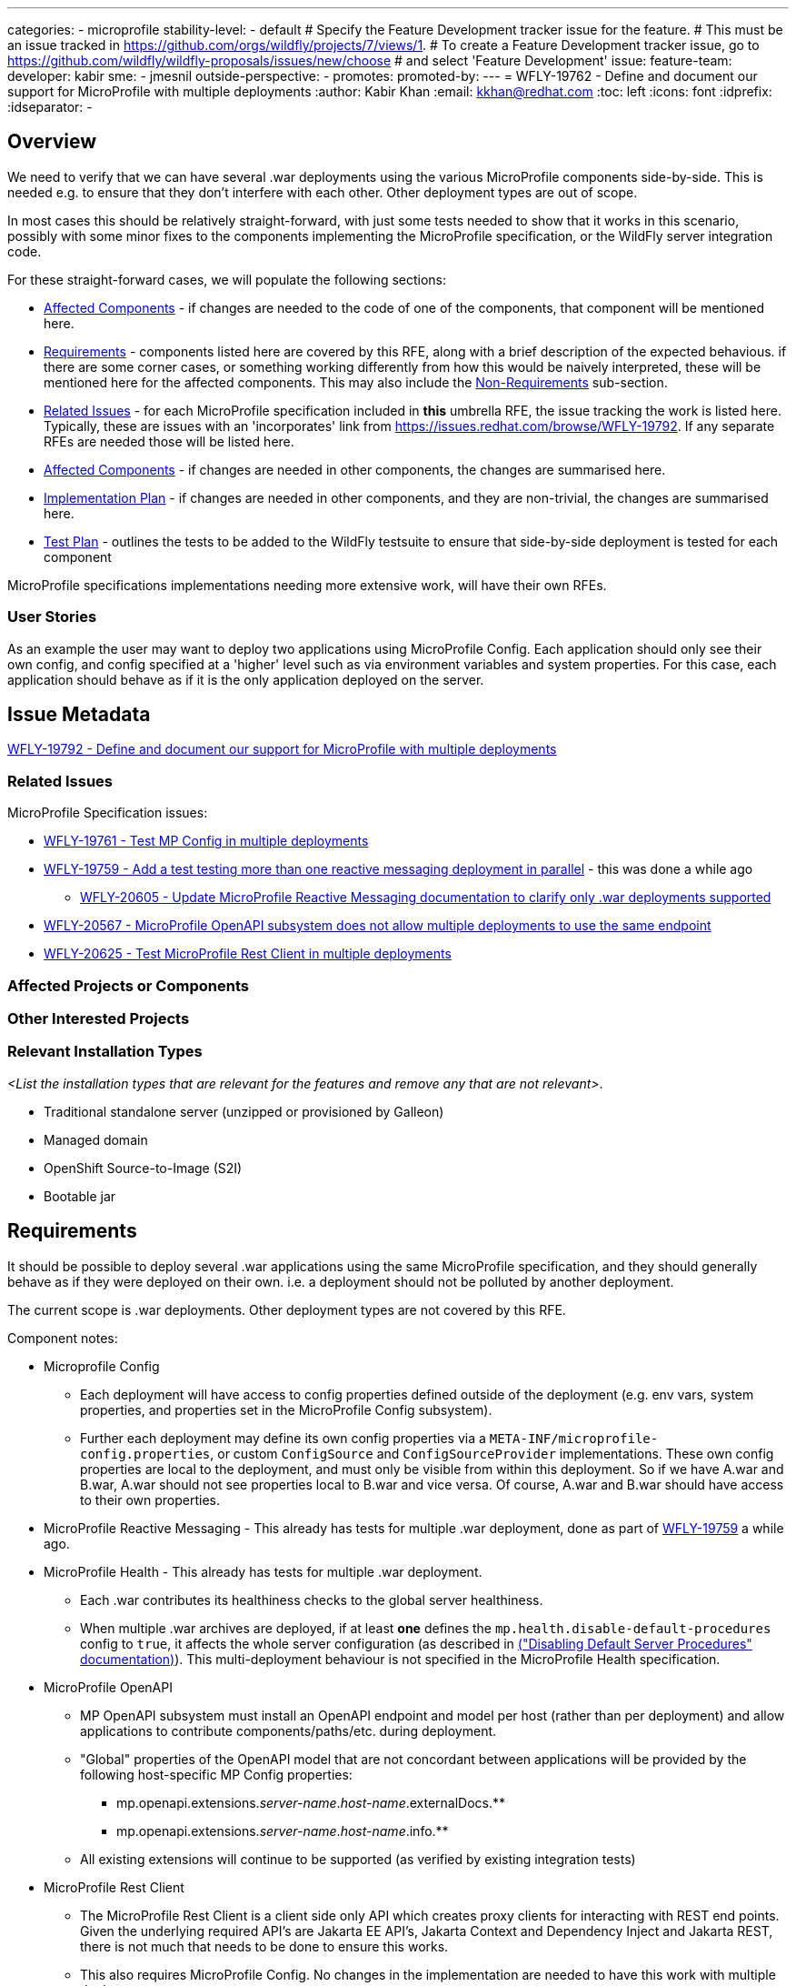 ---
categories:
- microprofile
stability-level:
- default
# Specify the Feature Development tracker issue for the feature.
# This must be an issue tracked in https://github.com/orgs/wildfly/projects/7/views/1.
# To create a Feature Development tracker issue, go to  https://github.com/wildfly/wildfly-proposals/issues/new/choose
# and select 'Feature Development'
issue:
feature-team:
 developer: kabir
 sme:
  - jmesnil
 outside-perspective:
  -
promotes:
promoted-by:
---
= WFLY-19762 - Define and document our support for MicroProfile with multiple deployments
:author:            Kabir Khan
:email:             kkhan@redhat.com
:toc:               left
:icons:             font
:idprefix:
:idseparator:       -

== Overview

We need to verify that we can have several .war deployments using the various MicroProfile components side-by-side. This is needed e.g. to ensure that they don't interfere with each other. Other deployment types are out of scope.

In most cases this should be relatively straight-forward, with just some tests needed to show that it works in this scenario, possibly with some minor fixes to the components implementing the MicroProfile specification, or the WildFly server integration code.

For these straight-forward cases, we will populate the following sections:

* link:#affected-projects-or-components[Affected Components] - if changes are needed to the code of one of the components, that component will be mentioned here.
* link:#requirements[Requirements] - components listed here are covered by this RFE, along with a brief description of the expected behavious. if there are some corner cases, or something working  differently from how this would be naively interpreted, these will be mentioned here for the affected components. This may also include the link:#non-requirements[Non-Requirements] sub-section.
* link:#related-issues[Related Issues] - for each MicroProfile specification included in *this* umbrella RFE, the issue tracking the work is listed here. Typically, these are issues with an 'incorporates' link from https://issues.redhat.com/browse/WFLY-19792. If any separate RFEs are needed those will be listed here.
* link:#affected-projects-or-components[Affected Components] - if changes are needed in other components, the changes are summarised here.
* link:#implementation-plan[Implementation Plan] - if changes are needed in other components, and they are non-trivial, the changes are summarised here.
* link:#test_plan[Test Plan] - outlines the tests to be added to the WildFly testsuite to ensure that side-by-side deployment is tested for each component

MicroProfile specifications implementations needing more extensive work, will have their own RFEs.




=== User Stories

As an example the user may want to deploy two applications using MicroProfile Config. Each application should only see their own config, and config specified at a 'higher' level such as via environment variables and system properties. For this case, each application should behave as if it is the only application deployed on the server.

== Issue Metadata

https://issues.redhat.com/browse/WFLY-19792[WFLY-19792 - Define and document our support for MicroProfile with multiple deployments]

=== Related Issues

MicroProfile Specification issues:

* https://issues.redhat.com/browse/WFLY-19761[WFLY-19761 - Test MP Config in multiple deployments]
* https://issues.redhat.com/browse/WFLY-19759[WFLY-19759 - Add a test testing more than one reactive messaging deployment in parallel] - this was done a while ago
** https://issues.redhat.com/browse/WFLY-20605[WFLY-20605 - Update MicroProfile Reactive Messaging documentation to clarify only .war deployments supported]
* https://issues.redhat.com/browse/WFLY-20567[WFLY-20567 - MicroProfile OpenAPI subsystem does not allow multiple deployments to use the same endpoint]
* https://issues.redhat.com/browse/WFLY-20625[WFLY-20625 - Test MicroProfile Rest Client in multiple deployments]

=== Affected Projects or Components

//__<List the projects or components that are affected by the feature. List them using their Git repositories.>__

=== Other Interested Projects

=== Relevant Installation Types

__<List the installation types that are relevant for the features and remove any that are not relevant>__.

* Traditional standalone server (unzipped or provisioned by Galleon)
* Managed domain
* OpenShift Source-to-Image (S2I)
* Bootable jar

== Requirements

It should be possible to deploy several .war applications using the same MicroProfile specification, and they should generally behave as if they were deployed on their own. i.e. a deployment should not be polluted by another deployment.

The current scope is .war deployments. Other deployment types are not covered by this RFE.

Component notes:

* Microprofile Config
** Each deployment will have access to config properties defined outside of the deployment (e.g. env vars, system properties, and properties set in the MicroProfile Config subsystem).
** Further each deployment may define its own config properties via a `META-INF/microprofile-config.properties`, or custom `ConfigSource` and `ConfigSourceProvider` implementations. These own config properties are local to the deployment, and must only be visible from within this deployment. So if we have A.war and B.war, A.war should not see properties local to B.war and vice versa. Of course, A.war and B.war should have access to their own properties.
* MicroProfile Reactive Messaging - This already has tests for multiple .war deployment, done as part of https://issues.redhat.com/browse/WFLY-19759[WFLY-19759] a while ago.
* MicroProfile Health - This already has tests for multiple .war deployment.
** Each .war contributes its healthiness checks to the global server healthiness.
** When multiple .war archives are deployed, if at least *one* defines the `mp.health.disable-default-procedures` config to `true`, it affects the whole server configuration (as described in https://docs.wildfly.org/36/Admin_Guide.html#disabling-default-server-procedure[("Disabling Default Server Procedures" documentation)]). This multi-deployment behaviour is not specified in the MicroProfile Health specification.
* MicroProfile OpenAPI
** MP OpenAPI subsystem must install an OpenAPI endpoint and model per host (rather than per deployment) and allow applications to contribute components/paths/etc. during deployment.
** "Global" properties of the OpenAPI model that are not concordant between applications will be provided by the following host-specific MP Config properties:
*** mp.openapi.extensions._server-name_._host-name_.externalDocs.**
*** mp.openapi.extensions._server-name_._host-name_.info.**
** All existing extensions will continue to be supported (as verified by existing integration tests)
* MicroProfile Rest Client
** The MicroProfile Rest Client is a client side only API which creates proxy clients for interacting with REST end points.
Given the underlying required API's are Jakarta EE API's, Jakarta Context and Dependency Inject and Jakarta REST, there
is not much that needs to be done to ensure this works.
** This also requires MicroProfile Config. No changes in the implementation are needed to have this work with multiple deployments.

=== Non-Requirements

There is no need to support MicroProfile components in .ear files, or any archives apart from .war files.

Other deployment types *might* work in practice, but .wars are the only documented use case for now.

=== Future Work

If the MicroProfile specifications start supporting other deployment types, we will too.

We might also consider supporting other deployment types for some MicroProfile specifications in the future as a WildFly-specific improvement. These could come in at one of the lower stability levels.

== Backwards Compatibility

There aren't really any backwards compatibility issues. This is mainly about testing, and fixing anything that may crop up during testing.

Saying that, one possible backwards compatibility issue is that users may have been using MicroProfile functionality in other deployment types than .war. We are not changing anything to ban this, but are specifying that the scope is now just .war files. So users using other deployment types will be able to continue to do so, but, as is the case currently, at their own risk.

=== Default Configuration

There is no change to the default values of configuration attributes, nor any changes to the configuration generated by any current Galleon layers.

=== Importing Existing Configuration

There are no changes to the server configuration.

=== Deployments

There are no incompatible changes to the behaviour deployments.

=== Interoperability

This does not affect interoperability.

== Implementation Plan

// __<This section is optional. If you have a complex feature which can not be delivered all in one go, suggest the strategy.>__

== Admin Clients

No admin client issues.
// __<Identify the level of compatibility this feature will have with the existing admin clients (JBoss CLI and the Admin Console / HAL). Identify any follow up work that will be required in the clients and link issues created to track this work.>__

== Security Considerations

// __<What impact on security does this feature have?>__
There is no impact on security.

[[test_plan]]
== Test Plan
Tests will be added to the `testsuite/integration/expansion` testsuite in WildFly to test multiple .war deployments for the following MicroProfile components as part of this RFE.

* MicroProfile Config
** A test will be created with two .war deployments. It will demonstrate that properties coming from outside the deployment are usable by both deployments, and that properties defined within each deployment are local to that deployment.
* MicroProfile Reactive Messaging
** The existing test deploys two similar applications. In one of them MicroProfile Config properties are used to map the Reactive Messaging channels to AMQP, and in the other the MicroProfile Config properties are used to map the channels to Kafka. A lot of the properties share their names, and the test checks that deployment A sends and receives data to/from AMQP, and that deployment B does the same with Kafka.
* MicroProfile OpenAPI
** Add new test that verifies:
*** 2 applications, deployed to the same virtual host, can both contribute to the OpenAPI document.
*** Host-specific MP config properties appear in the OpenAPI document as expected
*** Global OpenAPI model properties specified by both applications appear in the OpenAPI document if they match.
* MicroProfile Rest Client
** A test will be created which deploys two WAR's. The test will ensure the clients see their own configuration and work.

== Community Documentation

// __<Describe how this feature will be documented or illustrated. Generally a feature should have documentation as part of the PR to wildfly main, or as a follow up PR if the feature is in wildfly-core. In some cases though the feature will bring additional content (such as quickstarts, guides, etc.). Indicate which of these will happen>__

The community documentation will be updated as follows:

* MicroProfile Config - it will point out that only .war deployments are supported, and that although it might work in other deployment types, the behaviour is undefined.
* MicroProfile OpenAPI - update documentation to describe how to specify global OpenAPI model properties when multiple applications are deployed
* MicroProfile Reactive Messaging - it will point out that only .war deployments are supported, and that although it might work in other deployment types, the behaviour is undefined.
* MicroProfile Rest Client - it will point out that only .war deployments are supported, and that although it might work in other deployment types, the behaviour is undefined.


== Release Note Content

There are improvements to the integration of the MicroProfile specifications to ensure that multiple side-by-side .war deployments work as expected.

